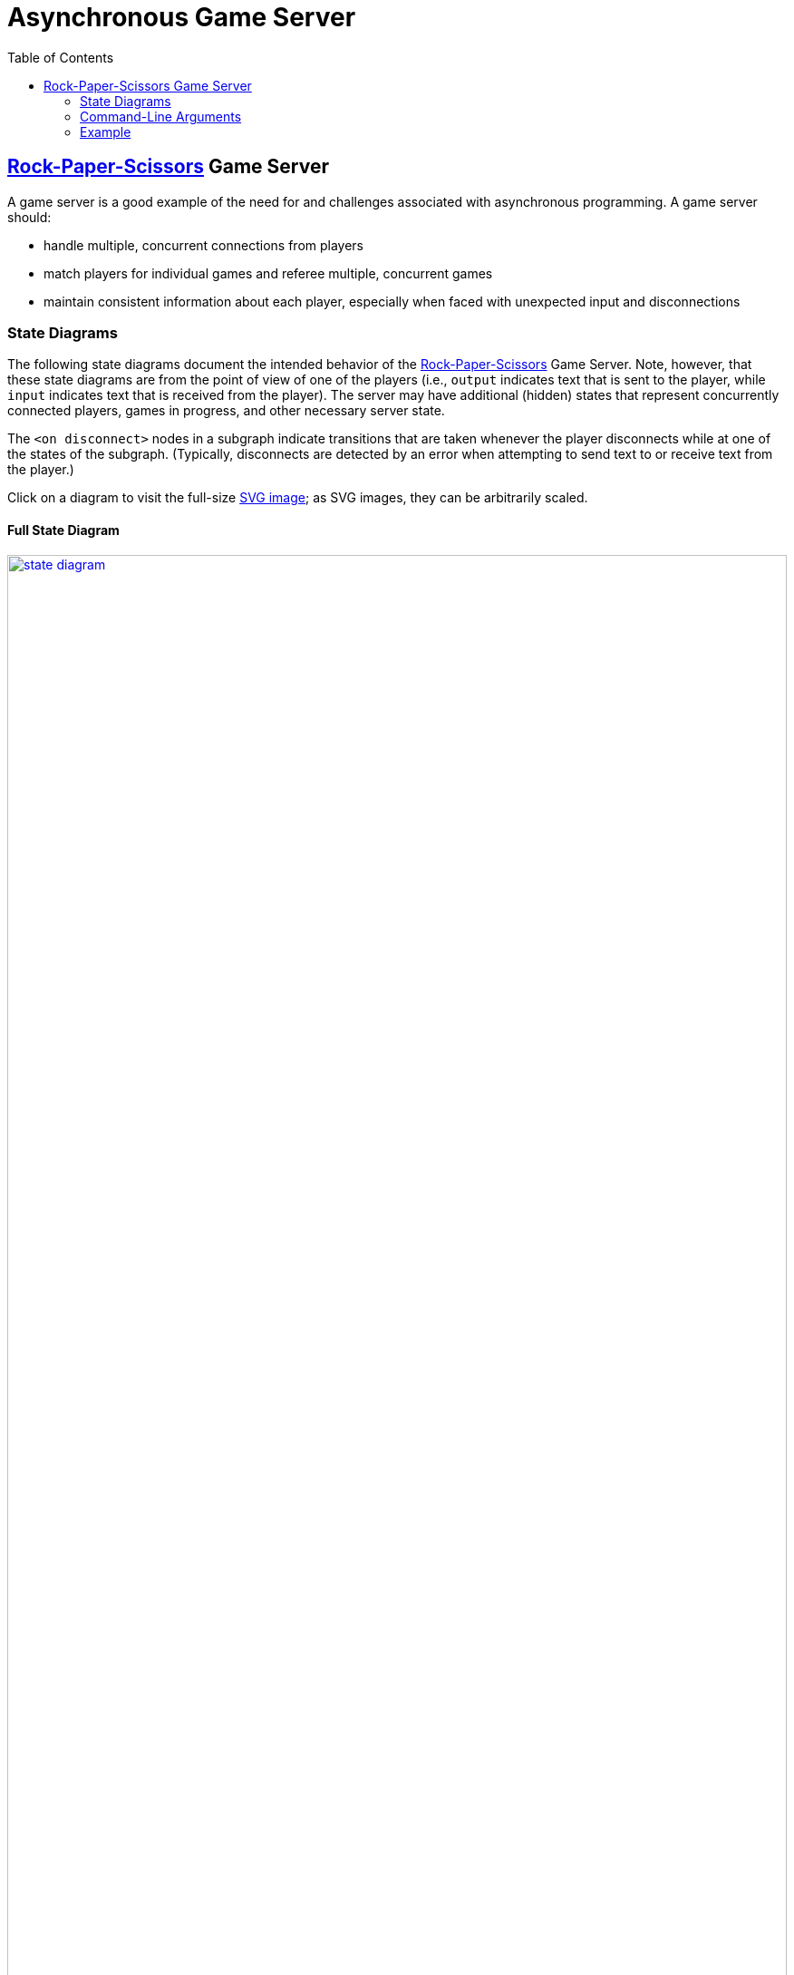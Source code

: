 = Asynchronous Game Server
:toc:
:icons: font
:stem: latexmath

== https://en.wikipedia.org/wiki/Rock_paper_scissors[Rock-Paper-Scissors] Game Server

A game server is a good example of the need for and challenges associated with
asynchronous programming.  A game server should:

* handle multiple, concurrent connections from players
* match players for individual games and referee multiple, concurrent games
* maintain consistent information about each player,
  especially when faced with unexpected input and disconnections

=== State Diagrams

The following state diagrams document the intended behavior of the
https://en.wikipedia.org/wiki/Rock_paper_scissors[Rock-Paper-Scissors] Game
Server.  Note, however, that these state diagrams are from the point of view of
one of the players (i.e., `output` indicates text that is sent to the player,
while `input` indicates text that is received from the player).  The server may
have additional (hidden) states that represent concurrently connected players,
games in progress, and other necessary server state.

The `<on disconnect>` nodes in a subgraph indicate transitions that are taken
whenever the player disconnects while at one of the states of the subgraph.
(Typically, disconnects are detected by an error when attempting to send text to
or receive text from the player.)

Click on a diagram to visit the full-size
https://en.wikipedia.org/wiki/Scalable_Vector_Graphics[SVG image]; as SVG
images, they can be arbitrarily scaled.

==== Full State Diagram

[link=./assets/state-diagram.svg]
image::./assets/state-diagram.svg[align=center,100%,auto]

==== Login Subgraph State Diagram

[link=./assets/login-state-diagram.svg]
image::./assets/login-state-diagram.svg[align=center,100%,auto]


==== Command-Loop Subgraph State Diagram

[link=./assets/command-loop-state-diagram.svg]
image::./assets/command-loop-state-diagram.svg[align=center,100%,auto]

==== Play Subgraph State Diagram

[link=./assets/play-state-diagram.svg]
image::./assets/play-state-diagram.svg[align=center,100%,auto]

Note that in this state diagram, there is no `<on disconnect>` node.  Rather,
there are explicit `<disconnect>` edges for any node that also has an `output`
and/or `input` edge which could fail.  The explicit `<disconnect>` transitions
for the Play subgraph of the state diagram are necessary to ensure that a player's
forfeit is detected and recorded if they disconnect before successfully choosing
a weapon and to ensure that a player's statistics are always appropriately
updated at the end of the game.

=== Command-Line Arguments

The `rps` program uses the https://crates.io/crates/clap[`clap` (`crates.io`)]
library for parsing command line arguments and uses the
https://crates.io/crates/log[`log` (`crates.io`)] and
https://crates.io/crates/env_logger[`env_logger` (`crates.io`)] libraries for
logging.

----
$ cargo run -q -- --help
Rock-Paper-Scissors Game Server

Usage: rps [OPTIONS] [COMMAND]

Commands:
  test  Rock-Paper-Scissors Game Server Test
  help  Print this message or the help of the given subcommand(s)

Options:
      --hostname <HOSTNAME>
          RPS Game Server hostname [default: localhost]
      --port <PORT>
          RPS Game Server port [default: 8203]
      --command-timeout <SECS>
          Command (and login and password) timeout [default: 60.00]
      --play-timeout <SECS>
          Play timeout [default: 30.00]
      --weapon-timeout <SECS>
          Weapon timeout [default: 10.00]
  -l, --log-level <off|error|warn|info|debug|trace>
          Logging level [default: ERROR]
  -h, --help
          Print help
----

=== Example

The following are brief transcripts of the server and two clients.

==== Server

----
$ cargo run -q -- -l info
[INFO ] server:: Accepted [::1]:33554
[INFO ] server:client([::1]:33554;user1):: Command (`stats`)
[INFO ] server:client([::1]:33554;user1):: Command (`quit`)
[INFO ] server:client([::1]:33554):: Terminated
[INFO ] server:: Accepted [::1]:33556
[INFO ] server:client([::1]:33556;user1):: Command (`play`)
[INFO ] server:: Accepted [::1]:33558
[INFO ] server:client([::1]:33558;user2):: Command (`play`)
[INFO ] server:client([::1]:33556;user1):: Command (`play`)
[INFO ] server:referee(user2 vs user1):: Terminated
[INFO ] server:client([::1]:33556;user1):: Command (`stats`)
[INFO ] server:client([::1]:33558;user2):: Command (`stats`)
[INFO ] server:client([::1]:33558;user2):: Command (`play`)
[INFO ] server:client([::1]:33556;user1):: Command (`play`)
[INFO ] server:referee(user2 vs user1):: Terminated
[INFO ] server:client([::1]:33556;user1):: Command (`stats`)
[INFO ] server:client([::1]:33558;user2):: Command (`stats`)
[INFO ] server:client([::1]:33558;user2):: Command (`players`)
[INFO ] server:client([::1]:33556;user1):: Command (`quit`)
[INFO ] server:client([::1]:33556):: Terminated
[INFO ] server:client([::1]:33558;user2):: Command (`players`)
[INFO ] server:client([::1]:33558;user2):: Command (`quit`)
[INFO ] server:client([::1]:33558):: Terminated
^C
----

==== Client 1

----
$ ncat localhost 8203
Welcome to ROCK-PAPER-SCISSORS!

Enter username [60.00s timeout]:
user1

Welcome new user!

Enter initial password [60.00s timeout]:
pizza

Enter command {passwd,play,players,standings,stats,quit} [60.00s timeout]:
stats

user1: wins: 0, draws: 0, losses: 0, forfeits: 0

Enter command {passwd,play,players,standings,stats,quit} [60.00s timeout]:
quit
Goodbye!
[user1@box ~]$ ncat localhost 8203
Welcome to ROCK-PAPER-SCISSORS!

Enter username [60.00s timeout]:
user1
Enter password [60.00s timeout]:
pasta
Incorrect password
Enter password [60.00s timeout]:
pizza

Enter command {passwd,play,players,standings,stats,quit} [60.00s timeout]:
play

Waiting for opponent [30.00s timeout]...
Sorry, no opponents are ready to battle.

Enter command {passwd,play,players,standings,stats,quit} [60.00s timeout]:
play

Waiting for opponent [30.00s timeout]...
user1 versus user2!!
Choose your weapon {r,p,s} [10.00s timeout]:
r
user2 plays scissors; you win!

Enter command {passwd,play,players,standings,stats,quit} [60.00s timeout]:
stats

user1: wins: 1, draws: 0, losses: 0, forfeits: 0

Enter command {passwd,play,players,standings,stats,quit} [60.00s timeout]:
play

Waiting for opponent [30.00s timeout]...
user1 versus user2!!
Choose your weapon {r,p,s} [10.00s timeout]:
p
user2 forfeits; you win!

Enter command {passwd,play,players,standings,stats,quit} [60.00s timeout]:
stats

user1: wins: 2, draws: 0, losses: 0, forfeits: 0

Enter command {passwd,play,players,standings,stats,quit} [60.00s timeout]:
quit
Goodbye!
----

==== Client 2

----
$ ncat localhost 8203
Welcome to ROCK-PAPER-SCISSORS!

Enter username [60.00s timeout]:
user2

Welcome new user!

Enter initial password [60.00s timeout]:
kale

Enter command {passwd,play,players,standings,stats,quit} [60.00s timeout]:
play

Waiting for opponent [30.00s timeout]...
user2 versus user1!!
Choose your weapon {r,p,s} [10.00s timeout]:
s
user1 plays rock; you lose!

Enter command {passwd,play,players,standings,stats,quit} [60.00s timeout]:
stats

user2: wins: 0, draws: 0, losses: 1, forfeits: 0

Enter command {passwd,play,players,standings,stats,quit} [60.00s timeout]:
play

Waiting for opponent [30.00s timeout]...
user2 versus user1!!
Choose your weapon {r,p,s} [10.00s timeout]:
Timeout after 10.00s
user1 plays paper; you forfeit!

Enter command {passwd,play,players,standings,stats,quit} [60.00s timeout]:
stats

user2: wins: 0, draws: 0, losses: 1, forfeits: 1

Enter command {passwd,play,players,standings,stats,quit} [60.00s timeout]:
players

Online users:
user2

Enter command {passwd,play,players,standings,stats,quit} [60.00s timeout]:
players

Online users:
user2

Enter command {passwd,play,players,standings,stats,quit} [60.00s timeout]:
quit
Goodbye!
----
